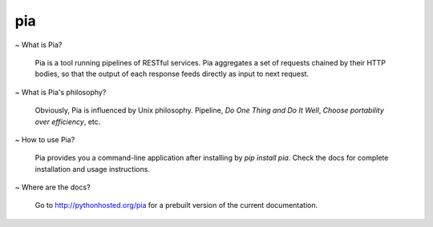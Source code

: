 ===============================
pia
===============================

.. image:: https://img.shields.io/pypi/v/pia.svg
        :target: https://pypi.python.org/pypi/pia

.. image:: https://img.shields.io/travis/soasme/pia.svg
        :target: https://travis-ci.org/soasme/pia

.. image:: https://readthedocs.org/projects/pia/badge/?version=latest
        :target: https://readthedocs.org/projects/pia/?badge=latest
        :alt: Documentation Status


~ What is Pia?

  Pia is a tool running pipelines of RESTful services.
  Pia aggregates a set of requests chained by their
  HTTP bodies, so that the output of each response
  feeds directly as input to next request.

~ What is Pia's philosophy?

  Obviously, Pia is influenced by Unix philosophy.
  Pipeline, `Do One Thing and Do It Well`,
  `Choose portability over efficiency`, etc.

~ How to use Pia?

  Pia provides you a command-line application after
  installing by `pip install pia`. Check the docs
  for complete installation and usage instructions.

~ Where are the docs?

  Go to http://pythonhosted.org/pia for a prebuilt
  version of the current documentation.
